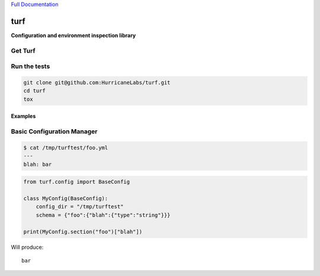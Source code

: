 `Full Documentation <http://turf.readthedocs.org/en/latest/>`_

####
turf
####

**Configuration and environment inspection library**

Get Turf
========

.. code-block:: shell
    pip install turf

Run the tests
=============

.. code-block:: shell

    git clone git@github.com:HurricaneLabs/turf.git
    cd turf
    tox

Examples
--------

Basic Configuration Manager
===========================

.. code-block:: shell

    $ cat /tmp/turftest/foo.yml 
    ---
    blah: bar

.. code-block:: python

    from turf.config import BaseConfig

    class MyConfig(BaseConfig):
        config_dir = "/tmp/turftest"
        schema = {"foo":{"blah":{"type":"string"}}}

    print(MyConfig.section("foo")["blah"])

Will produce::

    bar
